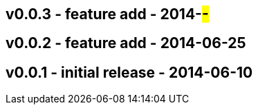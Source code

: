 v0.0.3 - feature add - 2014-##-##
---------------------------------


v0.0.2 - feature add - 2014-06-25
---------------------------------


v0.0.1 - initial release - 2014-06-10
-------------------------------------

